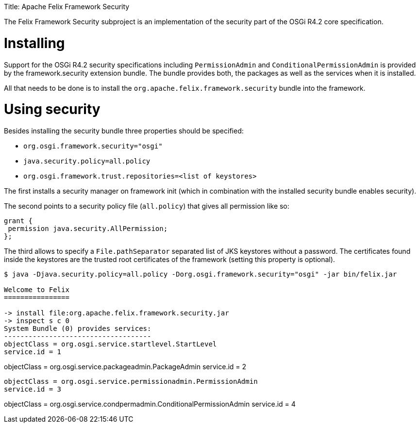 :doctype: book

Title: Apache Felix Framework Security

The Felix Framework Security subproject is an implementation of the security part of the OSGi R4.2 core specification.

= Installing

Support for the OSGi R4.2 security specifications including `PermissionAdmin` and `ConditionalPermissionAdmin` is provided by the framework.security extension bundle.
The bundle provides both, the packages as well as the services when it is installed.

All that needs to be done is to install the `org.apache.felix.framework.security` bundle into the framework.

= Using security

Besides installing the security bundle three properties should be specified:

* `org.osgi.framework.security="osgi"`
* `java.security.policy=all.policy`
* `org.osgi.framework.trust.repositories=<list of keystores>`

The first installs a security manager on framework init (which in combination with the installed security bundle enables security).

The second points to a security policy file (`all.policy`) that gives all permission like so:

 grant {
  permission java.security.AllPermission;
 };

The third allows to specify a `File.pathSeparator` separated list of JKS keystores without a password.
The certificates found inside the keystores are the trusted root certificates of the framework (setting this property is optional).

[source,console]
----
$ java -Djava.security.policy=all.policy -Dorg.osgi.framework.security="osgi" -jar bin/felix.jar

Welcome to Felix
================

-> install file:org.apache.felix.framework.security.jar
-> inspect s c 0
System Bundle (0) provides services:
------------------------------------
objectClass = org.osgi.service.startlevel.StartLevel
service.id = 1
----
objectClass = org.osgi.service.packageadmin.PackageAdmin
service.id = 2
----
objectClass = org.osgi.service.permissionadmin.PermissionAdmin
service.id = 3
----
objectClass = org.osgi.service.condpermadmin.ConditionalPermissionAdmin
service.id = 4
----

